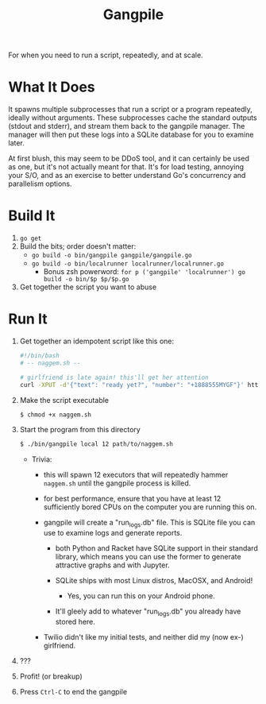 #+TITlE: Gangpile

For when you need to run a script, repeatedly, and at scale.

* What It Does
  It spawns multiple subprocesses that run a script or a program repeatedly,
  ideally without arguments. These subprocesses cache the standard outputs
  (stdout and stderr), and stream them back to the gangpile manager. The manager
  will then put these logs into a SQLite database for you to examine later.
  
  At first blush, this may seem to be DDoS tool, and it can certainly be used as
  one, but it's not actually meant for that. It's for load testing, annoying
  your S/O, and as an exercise to better understand Go's concurrency and
  parallelism options.

* Build It
  1. ~go get~
  2. Build the bits; order doesn't matter:
     - ~go build -o bin/gangpile gangpile/gangpile.go~
     - ~go build -o bin/localrunner localrunner/localrunner.go~
       - Bonus zsh powerword: ~for p ('gangpile' 'localrunner') go build -o bin/$p $p/$p.go~
  3. Get together the script you want to abuse

* Run It
  1. Get together an idempotent script like this one:
     #+BEGIN_SRC sh
     #!/bin/bash 
     # -- naggem.sh --

     # girlfriend is late again! this'll get her attention
     curl -XPUT -d'{"text": "ready yet?", "number": "+1888555MYGF"}' https://my.sms.api.fail/send-message
     #+END_SRC

  2. Make the script executable
     #+BEGIN_SRC sh
     $ chmod +x naggem.sh
     #+END_SRC
     
  3. Start the program from this directory
     #+BEGIN_SRC sh
     $ ./bin/gangpile local 12 path/to/naggem.sh
     #+END_SRC

     - Trivia:
       - this will spawn 12 executors that will repeatedly hammer ~naggem.sh~
         until the gangpile process is killed.

       - for best performance, ensure that you have at least 12 sufficiently
         bored CPUs on the computer you are running this on.

       - gangpile will create a "run_logs.db" file. This is SQLite file you can
         use to examine logs and generate reports.

         - both Python and Racket have SQLite support in their standard library,
           which means you can use the former to generate attractive graphs and
           with Jupyter.

         - SQLite ships with most Linux distros, MacOSX, and Android!
           - Yes, you can run this on your Android phone.

         - It'll gleely add to whatever "run_logs.db" you already have stored
           here.

       - Twilio didn't like my initial tests, and neither did my (now ex-)
         girlfriend.

  4. ??? 

  5. Profit! (or breakup)

  6. Press ~Ctrl-C~ to end the gangpile

